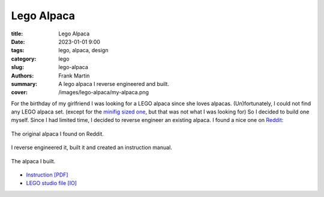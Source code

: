 Lego Alpaca
===========

:title: Lego Alpaca
:date: 2023-01-01 9:00
:tags: lego, alpaca, design
:category: lego
:slug: lego-alpaca
:authors: Frank Martin
:summary: A lego alpaca I reverse engineered and built.
:cover: /images/lego-alpaca/my-alpaca.png


For the birthday of my girlfriend I was looking for a LEGO alpaca since
she loves alpacas. (Un)fortunately, I could not find any LEGO alpaca set.
(except for the `minifig sized one <https://www.bricklink.com/v2/catalog/catalogitem.page?P=65405pb03&name=Alpaca%20/%20Llama,%20Friends%20with%20Dark%20Azure%20Eyes,%20Black%20Nose,%20and%20Tan%20Muzzle%20Pattern&category=%5BAnimal,%20Land%5D#T=C>`_,
but that was not what I was looking for) So I decided to build one
myself. Since I had limited time, I decided to reverse engineer an
existing alpaca. I found a nice one on `Reddit <https://www.reddit.com/r/lego/comments/lkb669/alpaca_forever/>`_:

.. figure:: /images/lego-alpaca/alpaca1.png
   :alt: Lego Alpaca
   :align: center
   :width: 400px

   The original alpaca I found on Reddit.

I reverse engineered it, built it and created an instruction manual.

.. figure:: /images/lego-alpaca/my-alpaca.png
   :alt: My Lego Alpaca
   :align: center
   :width: 400px

   The alpaca I built.

* `Instruction [PDF] <{static}/downloads/paca-lego.pdf>`_
* `LEGO studio file [IO] <{static}/downloads/paca-lego.io>`_